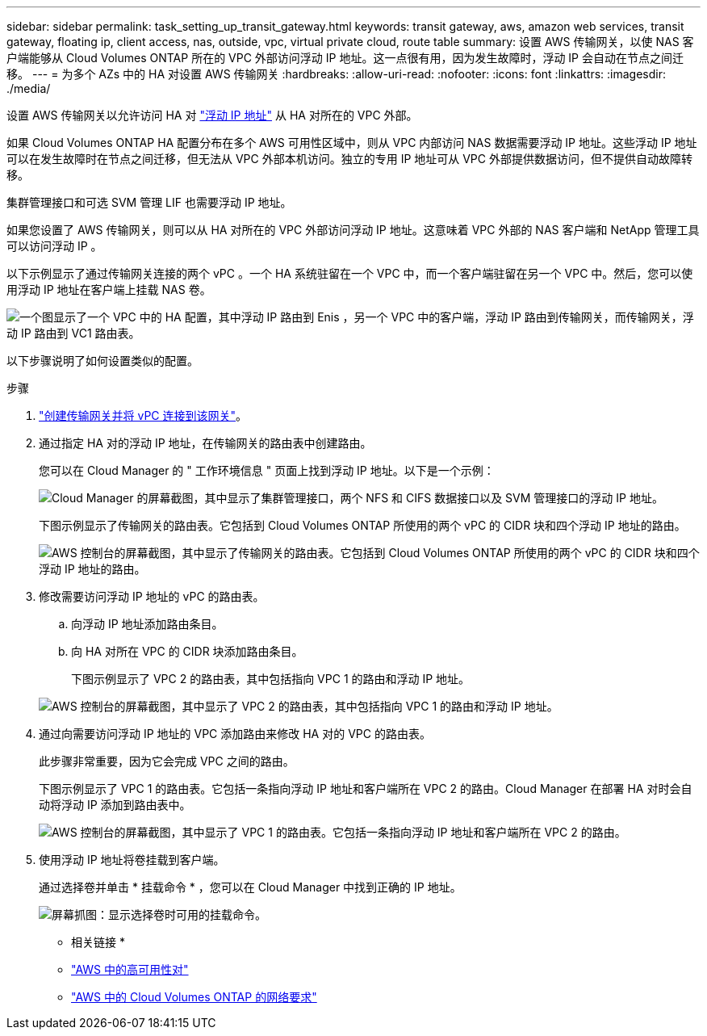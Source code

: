 ---
sidebar: sidebar 
permalink: task_setting_up_transit_gateway.html 
keywords: transit gateway, aws, amazon web services, transit gateway, floating ip, client access, nas, outside, vpc, virtual private cloud, route table 
summary: 设置 AWS 传输网关，以使 NAS 客户端能够从 Cloud Volumes ONTAP 所在的 VPC 外部访问浮动 IP 地址。这一点很有用，因为发生故障时，浮动 IP 会自动在节点之间迁移。 
---
= 为多个 AZs 中的 HA 对设置 AWS 传输网关
:hardbreaks:
:allow-uri-read: 
:nofooter: 
:icons: font
:linkattrs: 
:imagesdir: ./media/


[role="lead"]
设置 AWS 传输网关以允许访问 HA 对 link:reference_networking_aws.html#aws-networking-requirements-for-cloud-volumes-ontap-ha-in-multiple-azs["浮动 IP 地址"] 从 HA 对所在的 VPC 外部。

如果 Cloud Volumes ONTAP HA 配置分布在多个 AWS 可用性区域中，则从 VPC 内部访问 NAS 数据需要浮动 IP 地址。这些浮动 IP 地址可以在发生故障时在节点之间迁移，但无法从 VPC 外部本机访问。独立的专用 IP 地址可从 VPC 外部提供数据访问，但不提供自动故障转移。

集群管理接口和可选 SVM 管理 LIF 也需要浮动 IP 地址。

如果您设置了 AWS 传输网关，则可以从 HA 对所在的 VPC 外部访问浮动 IP 地址。这意味着 VPC 外部的 NAS 客户端和 NetApp 管理工具可以访问浮动 IP 。

以下示例显示了通过传输网关连接的两个 vPC 。一个 HA 系统驻留在一个 VPC 中，而一个客户端驻留在另一个 VPC 中。然后，您可以使用浮动 IP 地址在客户端上挂载 NAS 卷。

image:diagram_transit_gateway.png["一个图显示了一个 VPC 中的 HA 配置，其中浮动 IP 路由到 Enis ，另一个 VPC 中的客户端，浮动 IP 路由到传输网关，而传输网关，浮动 IP 路由到 VC1 路由表。"]

以下步骤说明了如何设置类似的配置。

.步骤
. https://docs.aws.amazon.com/vpc/latest/tgw/tgw-getting-started.html["创建传输网关并将 vPC 连接到该网关"^]。
. 通过指定 HA 对的浮动 IP 地址，在传输网关的路由表中创建路由。
+
您可以在 Cloud Manager 的 " 工作环境信息 " 页面上找到浮动 IP 地址。以下是一个示例：

+
image:screenshot_floating_ips.gif["Cloud Manager 的屏幕截图，其中显示了集群管理接口，两个 NFS 和 CIFS 数据接口以及 SVM 管理接口的浮动 IP 地址。"]

+
下图示例显示了传输网关的路由表。它包括到 Cloud Volumes ONTAP 所使用的两个 vPC 的 CIDR 块和四个浮动 IP 地址的路由。

+
image:screenshot_transit_gateway1.png["AWS 控制台的屏幕截图，其中显示了传输网关的路由表。它包括到 Cloud Volumes ONTAP 所使用的两个 vPC 的 CIDR 块和四个浮动 IP 地址的路由。"]

. 修改需要访问浮动 IP 地址的 vPC 的路由表。
+
.. 向浮动 IP 地址添加路由条目。
.. 向 HA 对所在 VPC 的 CIDR 块添加路由条目。
+
下图示例显示了 VPC 2 的路由表，其中包括指向 VPC 1 的路由和浮动 IP 地址。

+
image:screenshot_transit_gateway2.png["AWS 控制台的屏幕截图，其中显示了 VPC 2 的路由表，其中包括指向 VPC 1 的路由和浮动 IP 地址。"]



. 通过向需要访问浮动 IP 地址的 VPC 添加路由来修改 HA 对的 VPC 的路由表。
+
此步骤非常重要，因为它会完成 VPC 之间的路由。

+
下图示例显示了 VPC 1 的路由表。它包括一条指向浮动 IP 地址和客户端所在 VPC 2 的路由。Cloud Manager 在部署 HA 对时会自动将浮动 IP 添加到路由表中。

+
image:screenshot_transit_gateway3.png["AWS 控制台的屏幕截图，其中显示了 VPC 1 的路由表。它包括一条指向浮动 IP 地址和客户端所在 VPC 2 的路由。"]

. 使用浮动 IP 地址将卷挂载到客户端。
+
通过选择卷并单击 * 挂载命令 * ，您可以在 Cloud Manager 中找到正确的 IP 地址。

+
image:screenshot_mount.gif["屏幕抓图：显示选择卷时可用的挂载命令。"]



* 相关链接 *

* link:concept_ha.html["AWS 中的高可用性对"]
* link:reference_networking_aws.html["AWS 中的 Cloud Volumes ONTAP 的网络要求"]

